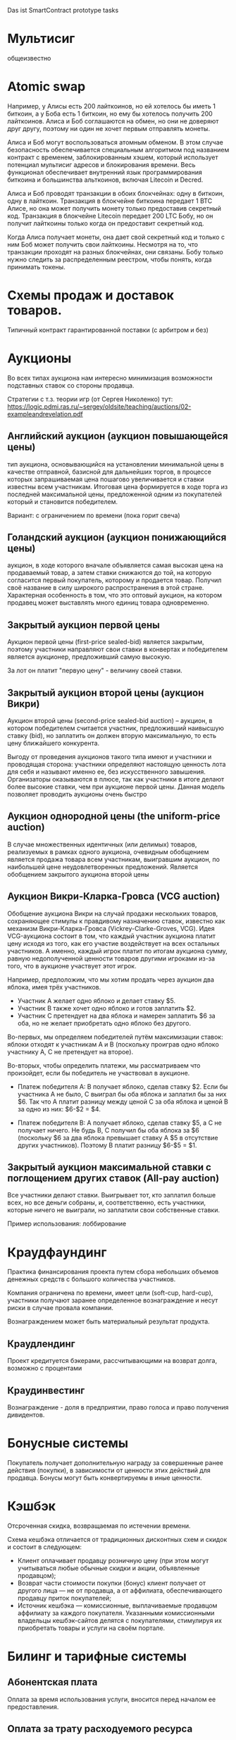 #+STARTUP: showall indent hidestars

Das ist SmartContract prototype tasks

* Мультисиг

общеизвестно

* Atomic swap

Например, у Алисы есть 200 лайткоинов, но ей хотелось бы иметь 1 биткоин, а у Боба есть
1 биткоин, но ему бы хотелось получить 200 лайткоинов. Алиса и Боб соглашаются на
обмен, но они не доверяют друг другу, поэтому ни один не хочет первым отправлять
монеты.

Алиса и Боб могут воспользоваться атомным обменом. В этом случае безопасность
обеспечивается специальным алгоритмом под названием контракт с временем,
заблокированным хэшем, который использует потенциал мультисиг адресов и блокирования
времени. Весь функционал обеспечивает внутренний язык программирования биткоина и
большинства альткоинов, включая Litecoin и Decred.

Алиса и Боб проводят транзакции в обоих блокчейнах: одну в биткоин, одну в
лайткоин. Транзакция в блокчейне биткоина передает 1 BTC Алисе, но она может получить
монету только предоставив секретный код. Транзакция в блокчейне Litecoin передает 200
LTC Бобу, но он получит лайткоины только когда он предоставит секретный код.

Когда Алиса получает монеты, она дает свой секретный код и только с ним Боб может
получить свои лайткоины. Несмотря на то, что транзакции проходят на разных блокчейнах,
они связаны. Бобу только нужно следить за распределенным реестром, чтобы понять, когда
принимать токены.

* Схемы продаж и доставок товаров.

Типичный контракт гарантированной поставки (с арбитром и без)

* Аукционы

Во всех типах аукциона нам интересно минимизация возможности подставных ставок со
стороны продавца.

Стратегии с т.з. теории игр (от Сергея Николенко) тут:
https://logic.pdmi.ras.ru/~sergey/oldsite/teaching/auctions/02-exampleandrevelation.pdf

** Английский аукцион (аукцион повышающейся цены)

тип аукциона, основывающийся на установлении минимальной цены в качестве отправной,
базисной для дальнейших торгов, в процессе которых запрашиваемая цена пошагово
увеличивается и ставки известны всем участникам. Итоговая цена формируется в ходе торга
из последней максимальной цены, предложенной одним из покупателей который и становится
победителем.

Вариант: с ограничением по времени (пока горит свеча)

** Голандский аукцион (аукцион понижающийся цены)

аукцион, в ходе которого вначале объявляется самая высокая цена на продаваемый товар, а
затем ставки снижаются до той, на которую согласится первый покупатель, которому и
продается товар. Получил своё название в силу широкого распространения в этой
стране. Характерная особенность в том, что это оптовый аукцион, на котором продавец
может выставлять много единиц товара одновременно.

** Закрытый аукцион первой цены

Аукцион первой цены (first-price sealed-bid) является закрытым, поэтому участники
направляют свои ставки в конвертах и победителем является аукционер, предложивший самую
высокую.

За лот он платит "первую цену" - величину своей ставки.

** Закрытый аукцион второй цены (аукцион Викри)

Аукцион второй цены (second-price sealed-bid auction) – аукцион, в котором победителем
считается участник, предложивший наивысшую ставку (bid), но заплатить он должен вторую
максимальную, то есть цену ближайшего конкурента.

Выгоду от проведения аукционов такого типа имеют и участники и проводящая сторона:
участники определяют настоящую ценность лота для себя и называют именно ее, без
искусственного завышения. Организаторы оказываются в плюсе, так как участники в итоге
делают более высокие ставки, чем при аукционе первой цены. Данная модель позволяет
проводить аукционы очень быстро

** Аукцион однородной цены (the uniform-price auction)

В случае множественных идентичных (или делимых) товаров, реализуемых в рамках одного
аукциона, очевидным обобщением является продажа товара всем участникам, выигравшим
аукцион, по наибольшей цене неудовлетворенных предложений. Является обобщением
закрытого аукциона второй цены

** Аукцион Викри-Кларка-Гровса (VCG auction)

Обобщение аукциона Викри на случай продажи нескольких товаров, сохраняющее стимулы к
правдивому назначению ставок, известно как механизм Викри-Кларка-Гровса
(Vickrey-Clarke-Groves, VCG). Идея VCG-аукциона состоит в том, что каждый участник
аукциона платит цену исходя из того, как его участие воздействует на всех остальных
участников. А именно, каждый игрок платит по итогам аукциона сумму, равную
недополученной ценности товаров другими игроками из-за того, что в аукционе участвует
этот игрок.

Например, предположим, что мы хотим продать через аукцион два яблока, имея трёх
участников.

- Участник A желает одно яблоко и делает ставку $5.
- Участник B также хочет одно яблоко и готов заплатить $2.
- Участник C претендует на два яблока и намерен заплатить $6 за оба, но не желает
  приобретать одно яблоко без другого.

Во-первых, мы определяем победителей путём максимизации ставок: яблоки отходят к
участникам A и B (поскольку проиграв одно яблоко участнику A, С не претендует на
второе).

Во-вторых, чтобы определить платежи, мы рассматриваем что произойдет, если бы
победитель не участвовал в аукционе.

- Платеж победителя A: B получает яблоко, сделав ставку $2. Если бы участника A не
  было, C выиграл бы оба яблока и заплатил бы за них $6. Так что A платит разницу между
  ценой C за оба яблока и ценой B за одно из них: $6-$2 = $4.

- Платеж победителя B: A получает яблоко, сделав ставку $5, а C не получает ничего. Не
  будь B, C получил бы оба яблока за $6 (поскольку $6 за два яблока превышает ставку A
  $5 в отсутствие других участников). Поэтому B платит разницу $6-$5 = $1.

** Закрытый аукцион максимальной ставки с поглощением других ставок (All-pay auction)

Все участники делают ставки. Выигрывает тот, кто заплатил больше всех, но все деньги
собраны, и, соответственно, есть участники, которые ничего не выиграли, но заплатили
свои собственные ставки.

Пример использования: лоббирование

* Краудфаундинг

Практика финансирования проекта путем сбора небольших объемов денежных средств с
большого количества участников.

Компания ограничена по времени, имеет цели (soft-cup, hard-cup), участники получают
заранее определенное вознаграждение и несут риски в случае провала компании.

Вознаграждением может быть материальный результат продукта.

** Краудлендинг

Проект кредитуется бэкерами, рассчитывающими на возврат долга, возможно с процентами

** Краудинвестинг

Вознаграждение - доля в предприятии, право голоса и право получения дивидентов.

* Бонусные системы

Покупатель получает дополнительную награду за совершенные ранее действия (покупки), в
зависимости от ценности этих действий для продавца. Бонусы могут быть конвертируемы в
иные ценности.

* Кэшбэк

Отсроченная скидка, возвращаемая по истечении времени.

Схема кешбэка отличается от традиционных дисконтных схем и скидок и состоит в
следующем:

- Клиент оплачивает продавцу розничную цену (при этом могут учитываться любые обычные
  скидки и акции, объявленные продавцом);
- Возврат части стоимости покупки (бонус) клиент получает от другого лица — не от
  продавца, а от аффилиата, обеспечивающего продавцу приток покупателей;
- Источник кешбэка — комиссионные, выплачиваемые продавцом аффилиату за каждого
  покупателя. Указанными комиссионными владельцы кешбэк-сайтов делятся с
  покупателями, стимулируя их приобретать товары и услуги на своём портале.

* Билинг и тарифные системы
** Абонентская плата

Оплата за время использования услуги, вносится перед началом ее предоставления.

** Оплата за трату расходуемого ресурса

Пример: плата за интернет-трафик.

** Оплата за занятие ресурса на время

Пример: тарифы телефонных операторов.

** Плата за подключение
** Плата за простой (неиспользование)
** Тарифные условия
** Условия скидок
* Биржи
** обмен валютных пар

В смарте мы должны явно прописать процедуру обмена, привязанную или не привязанную к
текущему курсу валюты.

** Фьючерсы и опционы

Контракт с двумя изменяемыми полями - ценой и сроком поставки, воспринимаемый как
товар.
- Поставочный фьючерс: поставка осуществляется по цене на последний день торгов
- Безпоставочный: рассчеты производятся в сумме разности между ценой контракта и ценой
  на дату исполнения.

* Тайм-доллар

Подвид экономики, основанной на временном факторе (ЭВФ). Основной целью ЭВФ является
замена рентной системы установленными за выполненные работы нормативными платежами,
которые зависят от времени (являются математическими функциями с параметром "время" в
качестве аргумента). По принципам ЭВФ, капитал не может увеличиваться со временем без
осуществления труда, длительность которого будет соответствовать его увеличению.

Банк времени фиксирует для своих участников сколько времени потрачено участником на
оказание услуг другим участникам. Единица расчета обеспечивает обмен услугами и
взаимное кредитование. Время всех участников оценивается одинаково, вне зависимости от
содержания выполненной работы, от образования, навыков и умений.

Банк времени функционирует по правилам, которые предусмотрены Методическими рекомендациями:
- Накопленный за месяц излишек времени работник передает в Банк времени, причём 85 %
  этого времени заносится на лицевой счёт работника, а 15 % передается в фонд общего
  пользования (фонд начальника).
- Накопленное время в Банке подлежит использованию в течение года.
- Руководство Банком осуществляется Правлением в количестве двух человек (из
  представителя администрации и профсоюза). Правление избирается сроком на один год на
  профсоюзном собрании подразделения.
- Выдача времени из Банка производится решением Правления по заявлению
  работника. Полученное время может быть использовано в течение календарного месяца и
  неиспользованная часть возвращается в банк. Допускается по согласованию с начальником
  взятие отгула за счёт времени из банка.
- Фонд общего времени может быть использован для оказания безвозмездной помощи
  отдельным работникам или для проведения общественных мероприятий.  и использовании
  рабочего времени из Банка за работником сохраняется установленная заработная плата за
  месяц. В карте учета отработанного времени делается запись о получении из Банка или
  отчисления в Банк рабочего времени.

https://chronobank.io/ - то же на блокчейне, токены номинированы в часах труда и
привязаны к средней почасовой ставке страны

* Свободные деньги (Freigeld) Гезелля

Денежная единица, требующая платы за хранение (демередж), которая вносится тем, кто
владеет ей в конце оговоренного срока. Цель демерджа - ускорение денежного обращения.

Гезелль считал, что владение деньгами для держателя приводит к ничтожным издержкам
хранения, в то время как хранение товарных запасов или содержание производственных
мощностей связано со значительными издержками.

* Хэджирование

Хеджирование путём открытия противоположных позиций на рынке реального товара и
фьючерсном рынке. Например, заключается контракт на поставку пшеницы. Но урожай ещё не
вырос, есть риск сорвать контракт. Для минимизации рисков покупается опцион на поставку
аналогичной партии пшеницы по аналогичной цене. В случае если рыночная цена будет ниже
ожидаемой прибыль от опциона покроет убытки от поставки. И наоборот, в случае если цена
на реальном рынке будет выше, прибыль от поставки покроет убытки опциона.

* Страхование

Страхователи формируют фонд, перечисляя в него взносы. В случае, если оракул
подтверждает наступление страхового случая, смарт-контракт перечисляет деньги из фонда
страховщику.

В смарт-контракте должны быть прописаны страховые условия и могут быть прописаны
комиссии и инвестиционная стратегия.

* Кредитные кооперативы

Аналогично страхованию, но для целей кредитования.

* Сетевой маркетинг (MLM)

Создание сети независимых дистрибьюторов, имеющих право на привлечение партнеров на
таких же правах. Доход агента зависит от собственных продаж и от продаж привлеченных им
агентов.

Условия:
- Стоимость входа
- Минимальный объем реализации за период
- Стоимость возврата Возврат непроданной продукции (% от цены покупки).

* Реферальные системы

Для распространения бонусов, инвайтов, скидок. Так же как MLM, но более
интернет-ориентировано: привлеченный клиент должен выполнить набор действий, чтобы тому,
кто его пригласил, было защитано привлечение клиента.

* Потребительские кооперативы

Позволяет удешевить товар, путем уменьшения закупочной цены и транзакционных издержек.

Условия:
- паевые взносы
- ограниченное число паёв у каждого кооператора
- все кооператоры равноправны и каждый имеет один голос

* Аренда вместо владения, Sharing economy

Каршеринг, велошеринг, аренда места в гараже или паркинге, airbnb и.т.п.

Условия:
- Плата за вход
- Абонентская плата
- Плата за время использования ресурса

Аренда парковочных мест и каршеринг хорошо можно автоматизированно сочетать, а
p2p-каршеринг до сих пор нереализован. Hack-sharing еще

* Совместное владение и управление

Также как и в остальных сценарях, нам нужен ответ, кто в данный момент владеет ресурсом
и процедура передачи владения.

Управление сводится к разграничению доступа и голосованию

* Голосование

Формируем структуру =voter=:
- Вес голосующего
- Кому делегирует, если делегирует
- Опционально: разрешенные операции (делегирование)
- Сделанный выбор

Формируем предложение (предложения):
- описание
- результаты

Определяем создателя (обычно в конструкторе) и его операции.

Определяем голосущих: ключ-значения, где ключи указывают на аккаунты, а значения
представляют собой структуру =voter=

Операции:
- Отдать голос (предложение, опция)
- Делегировать голос
- Получить результаты

* Разраничение доступа, роли и права

На стадии создания необходимо связать аккаунты с разрешенными (запрещенными) операциями
для них, предусмотреть процедуры повышения привелегий и.т.п

* Сложная логика подтверждения решения

не просто "не менее N подписавших" а например "не менее и при наличии хотябы одно из
главных" итд.

* Системы отзыва ключей.

Требует ведения реестра скомпроментированных ключей

* Шедулер

Требует вызова контракта по расписанию, например: внешним централизованным сервисом,
публикующим транзакцию.

Децентрализованное решение для этого - смарт-контракт - scheduler, позволяющий
зарегистрировать вызов нужного смарт-контракта на определенное время. Тогда любой
другой пользователь шедулера может вызвать запланированный контракт (и получить за этот
вызов вознаграждение, которое полностью покроет газ, потраченный на вызов). Шедулер
позволяет вызывать себя любому пользователю, если вызывающих будет больше, чем можно
запустить контрактов, то вознаграждение получит первый вызывающий, который успешно
вызвал контракт.

В сторадже шедулера хранится запланированные контракты. Сам шедулер обеспечивает
требования:
- вызов произойдет не раньше запланированного времени
- порядок вызовов не будет нарушен

Получение первого в очереди на вызов контракта должно производиться за постоянное время
(не зависящее от числа контрактов зарегистрированных в системе) и иметь минимальную
сложность.

Структура данных в очереди ожидающих выполнения контрактов:
- адрес запускаемого контракта (20 байт)
- время запуска (4 байта timestamp)
- Gas (4 байта - все равно ограничено сверху большинством клиентов)
- Gas price (4 байта)
Все можно уместить в 32 байта.

Структура хранения: значение записи (32 байта) рассматривается как ключ на следующее
значение, таким образом создается связный список упорядоченный в обратном
хронологическом порядке. Одинаковые по времени записи упорядочены в порядке добавления.

Для поддержания списка в сортированном порядке, записи необходимо вставлять согласно
дате. Для ускорения поиска места вставки нового значения нужен индекс на базе
дерева. При таком подходе поиск элементов по дереву дает константное значение
сложности O(1), не зависящей от числа элементов.

Мотивация:

Любой пользователь сети, имеющий адрес и достаточное количество средств для
произведения вызова может приумножить свои средства, вызывая шедулер. Шедулер переведет
вызывающему вознаграждение, которое было зарегистрировано при регистрации контракта.

Момент, когда следует делать вызов можно легко определить при помощи метода который
возвращает актуальное состояние очереди: время ближайшего вызова, минимальный
газ, сумму вознаграждения по каждому контракту и другие значения.

Регистрация:

Для регистрации вызова контракта на определенное время необходимо вызвать метод
со следующими параметрами:

- Address — адрес контракта, которой необходимо вызвать.
- Timestamp — момент времени в формате unix timestamp в который вызов должен быть
  произведен. Важно понимать, что Joule гарантирует только то, что вызов не будет
  произведен ранее данного момента.
- GasLimit — максимальное значение газа которое будет предоставлено на вызов. Лучше
  указать значение с запасом, чтоб не возникло ситуации, что вызов контракта завершится
  ошибкой из-за нехватки газа.
- GasPrice — предполагаемая стоимость газа для вызова контракта.

В транзакцию вместе с вызовом register необходимо передать сумму в эфирах для
вознаграждения за вызов. В случае, если будет передана избыточная сумма — остаток
будет возвращен вызывающей стороне.

Если преждевременные вызовы могут нарушить логику работы контракта или создать
уязвимость, то следует добавить проверку, что вызов был именно от шедулера. Если
контракт уже в сети, и нет возможности добавить в него метод check, то можно
воспользоваться контрактом-посредником, реализующим нужный метод и вызывающий целевой
контракт. Тогда при регистрации в шедулере следует указать адрес контракта-посредника.

См. также: https://github.com/MyWishPlatform/joule, https://habr.com/post/348284/,
https://github.com/ethereum-alarm-clock/ethereum-alarm-clock/,
https://ethereum-alarm-clock.readthedocs.io/en/latest/


Мы также можем иметь шедулер в базовых контрактах сети, правда тогда придется
предусмотреть вознаграждение или иной механизм чтобы владелец ноды его не отключил.

* Векселя

Долговая расписка, инструмент рассчета посредством кредита. Используется для
превращения одно обязательство в другое.

Покупатель в оплату за товар выпускает вексель (переводной вексель, тратту), поставщик
(индоссант - текущий владелец) получает его и продает (индоссату - новому текущему
владельцу) на вторичном рынке, доцимилянт, купивший вексель, гасит его у
покупателя. Итальянцы...

Проблемы начинаются когда покупатель отказывается платить. Вокруг этого есть сроки
погашения, проценты и прочие условия.

* Аккредитив

Участвуют:
- Продавец
- Покупатель
- Банк

Сценарий:
- Заключение контракта между продавцом и покупателем
- Покупатель запрашивает у Банка оформление аккредитива
- Покупатель заносит на счет аккредитива деньги в полном объеме сделки. Банк блокирует
  деньги, покупатель и продавец не могут ими воспользоваться.
- Продавец узнает, что деньги на счету аккредитива есть, и после одобрения банка он их
  получит.
- Продавец передает товар покупателю.
- Банк проверяет это и если все в порядке - переводит деньги на счет продавца. Иначе,
  деньги возвращаются назад к покупателю.

* Депозитарный клиринг.

Клиринговая компания (клиринговое подразделение биржи), получив информацию о
проведенных операциях по купле-продаже ценных бумаг, производит вычисление позиций
участников. Засчитывает встречные требования и по незакрытым позициям дает поручения
расчетному депозитарию на поставку ценных бумаг покупателям и банку на перечисление
денежных средств продавцам. Эффективность клиринговой деятельности характеризуется
временем исполнения сделки.

* Факторинг

В операции факторинга обычно участвуют три лица: фактор (факторинговая компания или
банк) — покупатель требования, поставщик товара (кредитор) и покупатель товара
(дебитор). В некоторых случаях, здесь может быть и четвёртая сторона-посредник,
которая, например, предоставляет площадку или электронную платформу для совершения
факторинговых сделок.

Смысл в том, что факторинговая компания приобретает права на долги должника и
взыскивает с него их.

* Проектное финансирование

Способ привлечь долгосрочное финансирование крупных проектов, который основывается на
кредите под денежный поток, создаваемый непосредственно проектом.

Участники:
- Проектная компания.
- Инвестор
- Кредитор.

Средней суммой, которую может предоставить кредитор, является 80% общих капитальных
расходов. Получающая кредит проектная компания не имеет поручителя и залога, однако
доля заёмных средств выше, чем сумма, которую предоставляет кредитор.

Единственный источник погашения долгосрочных обязательств — денежные потоки,
генерируемые самим проектом, а в качестве обеспечения кредитных обязательств выступают
активы, формирующиеся в ходе его реализации.

* Депозит моновалютный и мультивалютный

Один или несколько счетов, позволяет уменьшить риски от волатильности. Может быть
пополняемым, расходуемым, иметь страхование вклада, дивиденты и прочие условия.

* Расчетный счет с овердрафтом

Овердрафт отличается от обычного кредита тем, что в погашение задолженности
направляются все суммы, поступающие на счёт клиента. Иногда предоставляется льготный
период пользования овердрафтом, в течение которого проценты за использование кредита не
начисляются. Это зависит от кредитной политики банка.

* Системы кредитов
** Кредит беззалоговый

очевидно

** Кредит залоговый

то же, но в случае плохого сценария залог переходит кредитору. В нашем случае залог
должен быть токеном, который определяет право владения.

** Кредитная линия

это предоставленное организации право использовать заемные средства банка в оговоренный
отрезок времени и в установленном объеме. Конкретные условия прописываются в
договоре. Данная услуга позволяет ликвидировать финансовые разрывы, не изымая капитала
из оборота.

** Кредит с поручительством

Поручитель несет обязательство за клиента, если тот не платежеспособен

** Банковская гарантия

 Поручительство банка-гаранта за выполнение денежных обязательств своего клиента; при
 неуплате клиентом в срок - это сделает банк.

* Escrow
* Биржа

Алиса регистрируется на бирже и выставляет order на покупку определенного количества
монет определенной криптовалюты. Боб, который уже зарегистрирован на этой бирже, видит
order и, если его устраивает цена, соглашается на него. Балансы аккаунтов на этой бирже
у Боба и Алисы изменяются. После этого, они могут вывести эти деньги на свои кошельки.

* Вестинг

Обычная схема наделения правами на акции (вестинг) охватывает четырехлетний период с
годовым порогом (клиффом). Это значит, что пока вашему участию в стартапе не исполнится
год, вы не получите долю в бизнесе. В первую годовщину вы получите 25% от оговоренной
доли, а затем будете ежемесячно получать остальное. То есть, если я — разработчик
стартапа, которому выделен пакет опционов в 4800 единиц, то через год я получу долю в
1200 единиц (но если до этого момента я уволюсь или буду уволен, то не получу
ничего). Затем, после преодоления клиффа, за каждый месяц работы в компании я буду
получать по 100 единиц (1/48 часть пакета опционов).

https://github.com/ontofractal/sagres_waves

* Smart Rewarding

https://forum.wavesplatform.com/t/smart-rewarding/1024

* Taxation

Ограничение, что при переводе надо отправить N% "государству".

* Lighting network
* Digital Identity
* TODO Лотерея
* TODO Системы маркирования принадлежности ресурсов, сметы, планы, целевое определение возможных трат.
* TODO Системы быстрого конвертирования и быстрого локального обмена.
* TODO Логистика?
* TODO Token Curated Registry

https://habr.com/company/mixbytes/blog/418711/

** Tickets

Sell/Purchase tickets, set ticket prices; NFT interchangeable with fungible tokens (easy to buy and sell)
Distribute/Redistribute tickets, Transfer (infinitely)
Set group discounts
Interoperable with partner systems
Anyone can verify the validity of a ticket simply by scanning the QR code that contains the ownership information
Non-transference without permission of the ticket owner
Track ticket’s resale history (logging all of the previous buyers on the blockchain) to ensure authenticity of the ticket
Enabling buyers to become resellers (for incentivizing ticket demand), invite their friends to participate in events
Event-creation fee
Set resell restrictions for fair pricing (deny increasing the price when resaling; set a minimum and maximum price caps)
Fee per each resale transaction (earn a share of resale revenue)
Employing biometric data (facial recognition or fingerprint scanning) to authorize users to purchase a given ticket
Anonymity + verification: encrypt and hash all user data to one-way verify that the customer who purchased the given ticket is indeed the person attempting to check in
Reward mechanism for referring new users
Encourage customers to buy early to gain access to special rewards
The metadata must be regulated by a consensus protocol so no new information can impact on existing assets, unless agreed upon by the consensus protocol
Track ticket sales and secondary transfers
Store Ticket ID, Event ID, Number of issued tickets
Store Price of ticket, Customer Digital Fingerprint, History of transferred digital fingerprints (in metadata)
Store the general Event information: e.g. event date, time and venue (in metadata)
Store ticket Status: an indicator showing whether the ticket is valid or not
Global pool of events
Randomized matching of ticket reselling
Token-curated registry to incentivise users to report fraudulent events or resellers
Event organiser can whitelist or blacklist chosen promoters and sales channels
Freeze period
Approved merchant events: the event’s tickets can only be sold or re-sold exclusively via whitelisted sellers
Set rules concerning how ticket ownership may be sold and resold
Use distance between the event and the user, starting date, category tags, and advertising fees to determine the hierarchy within the list of the events
Different ticket types on the same event
Ticket Auctions
SMS-auth
Add a photo/video to the ticket
See who else is on the concert
Redeem a ticket

** Games

Items can be bought and sold using fungible tokens
Can't reissue rare or popular collectibles making them worthless
Distinct visual appearance (phenotype) determined by its immutable genes (genotype)
Two items can breed to produce a new one that is the genetic combination of its parents.
A sire will have a recovery period before it can breed again
The second parent incubates the kitten, during which time it cannot engage in another pairing
Fee (per each transaction)
Users receive the revenue from item sales
New items are released periodically via the smart contract
Browse unique assets
Descending clock auction for non-fungible tokens: Buyers are able to choose their purchase price along that spectrum by purchasing when the price aligns with their perceived value. Buyers pay gas when they complete a purchase and sellers pay gas to initiate an auction
Auction for items selling
Place their pets available for sire by selecting a maximum opening bid for siring, a minimum closing bid, and timeframe for the auction
Random number generators are needed when issuing a new asset
interpret the pet's genes differently across multiple games allowing unique game experiences
Players can sell their item in the Exchange for a higher price than they purchased it for (only if other players want to buy them)
Players can upgrade their pets through gameplay/training; in-game events update the dynamic traits of the pet, keeping a record of achievements and upgrades
Prove the rarity and uniqueness of the item
The total supply of items emitted per day is limited, based on daily players activity
Play games with pets (some games/battles may require more than one pet)
Combining items according to a recipe, building complex items
Breaking items down into raw materials
Gold Pieces give players the ability to determine which new items, locations, and features are added to the game => true decentralization
Some items are only available for sale for around 48 hours
Equipping a character with select items that they already own
If the character dies, their equipment is gone
Random numbers via future block hash
List all items with certain attribute
See All Possible item Attributes
See All Top item Owners and their balances
Referral program: Invite Your Friends And Get 5% Bonus For Each Coin They Buy
Planets/locations
Users can mine resources/materials

** Ownership

* TODO Non fungible tokens (NFT), SmartTokens
* TODO Review

- SmartAccounts и торговля с них.
  Сейчас: stateless на основе проверки DataTransactions
  Потом - statefull
- SmartTokens = SmartAsset
- AtomicSwap
- IDE
- Workflow
- API: доступ к инфе о майнинге, время блока, высота...
- BMMN
- 5 фаз, которые проходит контракт?
- 15 типов транзакций
- Documentation as Product
